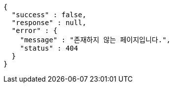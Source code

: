 [source,options="nowrap"]
----
{
  "success" : false,
  "response" : null,
  "error" : {
    "message" : "존재하지 않는 페이지입니다.",
    "status" : 404
  }
}
----